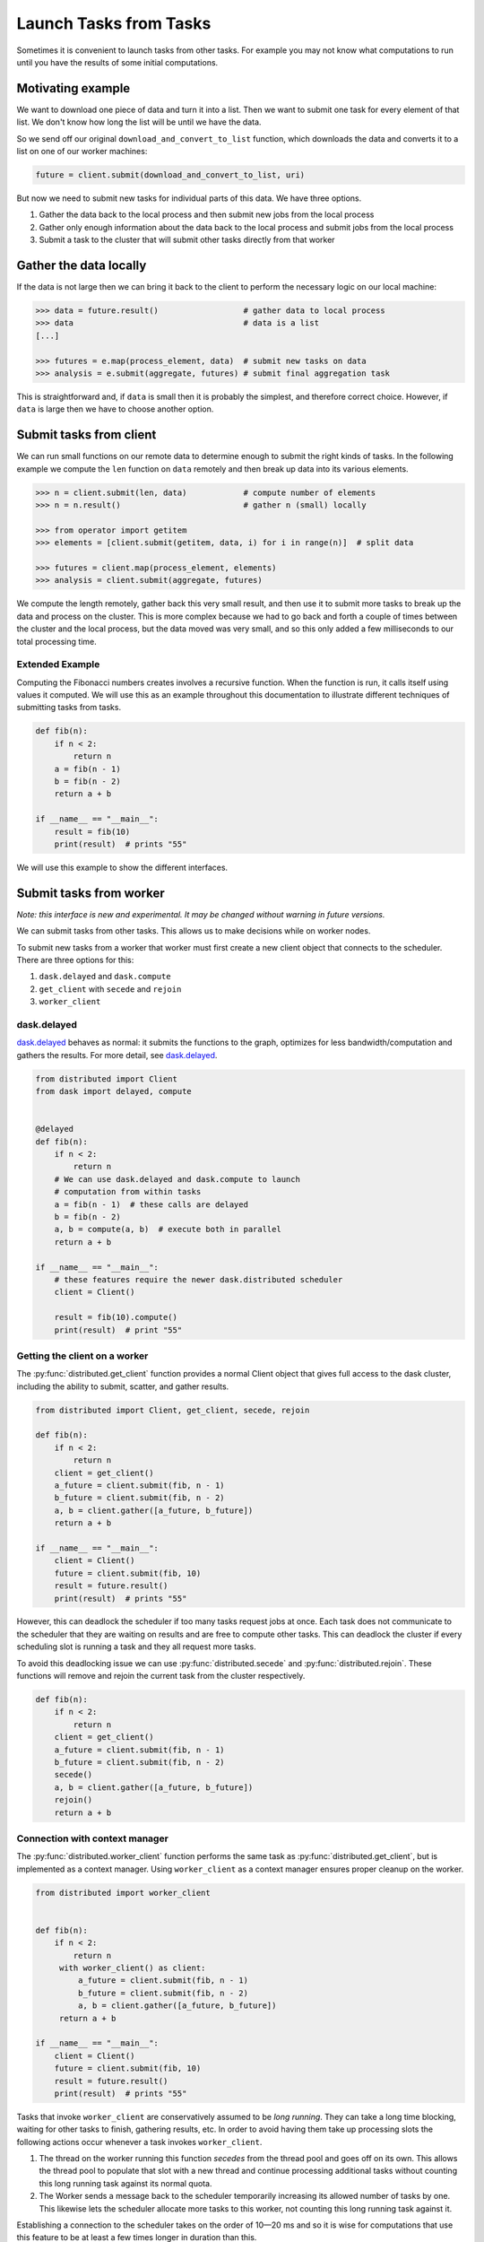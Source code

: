 Launch Tasks from Tasks
=======================

Sometimes it is convenient to launch tasks from other tasks.
For example you may not know what computations to run until you have the
results of some initial computations.

Motivating example
------------------

We want to download one piece of data and turn it into a list.  Then we want to
submit one task for every element of that list.  We don't know how long the
list will be until we have the data.

So we send off our original ``download_and_convert_to_list`` function, which
downloads the data and converts it to a list on one of our worker machines:

.. code-block:: python

   future = client.submit(download_and_convert_to_list, uri)

But now we need to submit new tasks for individual parts of this data.  We have
three options.

1.  Gather the data back to the local process and then submit new jobs from the
    local process
2.  Gather only enough information about the data back to the local process and
    submit jobs from the local process
3.  Submit a task to the cluster that will submit other tasks directly from
    that worker

Gather the data locally
-----------------------

If the data is not large then we can bring it back to the client to perform the
necessary logic on our local machine:

.. code-block:: python

   >>> data = future.result()                  # gather data to local process
   >>> data                                    # data is a list
   [...]

   >>> futures = e.map(process_element, data)  # submit new tasks on data
   >>> analysis = e.submit(aggregate, futures) # submit final aggregation task

This is straightforward and, if ``data`` is small then it is probably the
simplest, and therefore correct choice.  However, if ``data`` is large then we
have to choose another option.


Submit tasks from client
------------------------

We can run small functions on our remote data to determine enough to submit the
right kinds of tasks.  In the following example we compute the ``len`` function
on ``data`` remotely and then break up data into its various elements.

.. code-block:: python

   >>> n = client.submit(len, data)            # compute number of elements
   >>> n = n.result()                          # gather n (small) locally

   >>> from operator import getitem
   >>> elements = [client.submit(getitem, data, i) for i in range(n)]  # split data

   >>> futures = client.map(process_element, elements)
   >>> analysis = client.submit(aggregate, futures)

We compute the length remotely, gather back this very small result, and then
use it to submit more tasks to break up the data and process on the cluster.
This is more complex because we had to go back and forth a couple of times
between the cluster and the local process, but the data moved was very small,
and so this only added a few milliseconds to our total processing time.

Extended Example
~~~~~~~~~~~~~~~~

Computing the Fibonacci numbers creates involves a recursive function. When the
function is run, it calls itself using values it computed. We will use this as
an example throughout this documentation to illustrate different techniques of
submitting tasks from tasks.

.. code-block:: python

   def fib(n):
       if n < 2:
           return n
       a = fib(n - 1)
       b = fib(n - 2)
       return a + b

   if __name__ == "__main__":
       result = fib(10)
       print(result)  # prints "55"

We will use this example to show the different interfaces.

Submit tasks from worker
------------------------

*Note: this interface is new and experimental.  It may be changed without
warning in future versions.*

We can submit tasks from other tasks.  This allows us to make decisions while
on worker nodes.

To submit new tasks from a worker that worker must first create a new client
object that connects to the scheduler. There are three options for this:

1. ``dask.delayed`` and ``dask.compute``
2. ``get_client`` with ``secede`` and ``rejoin``
3. ``worker_client``


dask.delayed
~~~~~~~~~~~~

`dask.delayed`_ behaves as normal: it submits the functions to the graph,
optimizes for less bandwidth/computation and gathers the results.
For more detail, see `dask.delayed`_.

.. code-block:: python

    from distributed import Client
    from dask import delayed, compute


    @delayed
    def fib(n):
        if n < 2:
            return n
        # We can use dask.delayed and dask.compute to launch
        # computation from within tasks
        a = fib(n - 1)  # these calls are delayed
        b = fib(n - 2)
        a, b = compute(a, b)  # execute both in parallel
        return a + b

    if __name__ == "__main__":
        # these features require the newer dask.distributed scheduler
        client = Client()

        result = fib(10).compute()
        print(result)  # print "55"

.. _dask.delayed: https://dask.pydata.org/en/latest/delayed.html

Getting the client on a worker
~~~~~~~~~~~~~~~~~~~~~~~~~~~~~~

The :py:func:`distributed.get_client` function provides a normal Client object that gives full
access to the dask cluster, including the ability to submit, scatter, and
gather results.

.. code-block:: python

    from distributed import Client, get_client, secede, rejoin

    def fib(n):
        if n < 2:
            return n
        client = get_client()
        a_future = client.submit(fib, n - 1)
        b_future = client.submit(fib, n - 2)
        a, b = client.gather([a_future, b_future])
        return a + b

    if __name__ == "__main__":
        client = Client()
        future = client.submit(fib, 10)
        result = future.result()
        print(result)  # prints "55"

However, this can deadlock the scheduler if too many tasks request jobs at
once. Each task does not communicate to the scheduler that they are waiting on
results and are free to compute other tasks. This can deadlock the cluster if
every scheduling slot is running a task and they all request more tasks.

To avoid this deadlocking issue we can use :py:func:`distributed.secede` and
:py:func:`distributed.rejoin`. These functions will remove and rejoin the
current task from the cluster respectively.

.. code-block:: python

    def fib(n):
        if n < 2:
            return n
        client = get_client()
        a_future = client.submit(fib, n - 1)
        b_future = client.submit(fib, n - 2)
        secede()
        a, b = client.gather([a_future, b_future])
        rejoin()
        return a + b

Connection with context manager
~~~~~~~~~~~~~~~~~~~~~~~~~~~~~~~

The :py:func:`distributed.worker_client` function performs the same task as
:py:func:`distributed.get_client`, but is implemented as a context manager.
Using ``worker_client`` as a context manager ensures proper cleanup on the
worker.

.. code-block:: python

    from distributed import worker_client


    def fib(n):
        if n < 2:
            return n
         with worker_client() as client:
             a_future = client.submit(fib, n - 1)
             b_future = client.submit(fib, n - 2)
             a, b = client.gather([a_future, b_future])
         return a + b

    if __name__ == "__main__":
        client = Client()
        future = client.submit(fib, 10)
        result = future.result()
        print(result)  # prints "55"

Tasks that invoke ``worker_client`` are conservatively assumed to be *long
running*.  They can take a long time blocking, waiting for other tasks to
finish, gathering results, etc. In order to avoid having them take up
processing slots the following actions occur whenever a task invokes
``worker_client``.

1.  The thread on the worker running this function *secedes* from the thread
    pool and goes off on its own.  This allows the thread pool to populate that
    slot with a new thread and continue processing additional tasks without
    counting this long running task against its normal quota.
2.  The Worker sends a message back to the scheduler temporarily increasing its
    allowed number of tasks by one.  This likewise lets the scheduler allocate
    more tasks to this worker, not counting this long running task against it.

Establishing a connection to the scheduler takes on the order of 10—20 ms and
so it is wise for computations that use this feature to be at least a few times
longer in duration than this.
